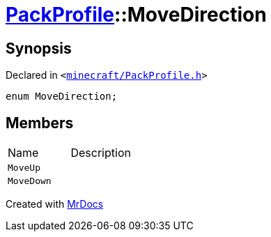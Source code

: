 [#PackProfile-MoveDirection]
= xref:PackProfile.adoc[PackProfile]::MoveDirection
:relfileprefix: ../
:mrdocs:


== Synopsis

Declared in `&lt;https://github.com/PrismLauncher/PrismLauncher/blob/develop/launcher/minecraft/PackProfile.h#L103[minecraft&sol;PackProfile&period;h]&gt;`

[source,cpp,subs="verbatim,replacements,macros,-callouts"]
----
enum MoveDirection;
----

== Members

[,cols=2]
|===
|Name |Description
|`MoveUp`
|
|`MoveDown`
|
|===



[.small]#Created with https://www.mrdocs.com[MrDocs]#
